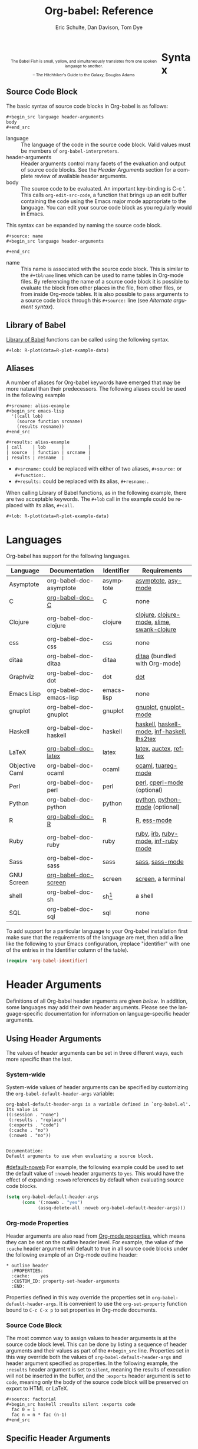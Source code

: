 #+OPTIONS:    H:3 num:nil toc:3 \n:nil @:t ::t |:t ^:{} -:t f:t *:t TeX:t LaTeX:t skip:nil d:(HIDE) tags:not-in-toc
#+STARTUP:    align fold nodlcheck hidestars oddeven lognotestate hideblocks
#+SEQ_TODO:   TODO(t) INPROGRESS(i) WAITING(w@) | DONE(d) CANCELED(c@)
#+TAGS:       Write(w) Update(u) Fix(f) Check(c) noexport(n)
#+TITLE:      Org-babel: Reference
#+AUTHOR:     Eric Schulte, Dan Davison, Tom Dye
#+EMAIL:      schulte.eric at gmail dot com, davison at stats dot ox dot ac dot uk, tsd at tsdye dot com
#+LANGUAGE:   en
#+STYLE:      <style type="text/css">#outline-container-syntax { clear:both; }</style>

#+begin_html
  <style type="text/css">
   <!--/*--><![CDATA[/*><!--*/
  #table-of-contents {
    max-width: 100%;
    margin: 0;
  }
    /*]]>*/-->
  </style>
#+end_html

#+BEGIN_HTML
  <div id="logo2" style="float: left; text-align: center; max-width:
                         400px; font-size: 8pt; margin: 1em;">
    <p>
      <img src="../../images/babel/babelfish.png"  alt="Babel Fish"/>
      <p>
        The Babel Fish is small, yellow, and simultaneously translates
        from one spoken language to another.
      </p> 
      <p> 
        &ndash; The Hitchhiker's Guide to the Galaxy, Douglas Adams
      </p>
    </p>
  </div>
#+END_HTML

* Syntax
  :PROPERTIES:
  :CUSTOM_ID: syntax
  :END:

** Source Code Block
The basic syntax of source code blocks in Org-babel is as follows:

: #+begin_src language header-arguments
: body
: #+end_src

- language :: The language of the code in the source code block. Valid
     values must be members of =org-babel-interpreters=.
- header-arguments :: Header arguments control many facets of the
     evaluation and output of source code blocks.  See the [[header-arguments][Header
     Arguments]] section for a complete review of available header
     arguments.
- body :: The source code to be evaluated.  An important key-binding
     is C-c '.  This calls =org-edit-src-code=, a function that brings
     up an edit buffer containing the code using the Emacs major mode
     appropriate to the language.  You can edit your source code block
     as you regularly would in Emacs.

This syntax can be expanded by naming the source code block.

: #+source: name
: #+begin_src language header-arguments
:   
: #+end_src

- name :: This name is associated with the source code block.  This is
     similar to the =#+tblname= lines which can be used to name tables
     in Org-mode files.  By referencing the name of a source code
     block it is possible to evaluate the block from other places in
     the file, from other files, or from inside Org-mode tables.  It
     is also possible to pass arguments to a source code block through
     this =#+source:= line (see [[alternate-argument-syntax][Alternate argument syntax]]).

** Library of Babel
[[file:library-of-babel.org][Library of Babel]] functions can be called using the following syntax.

: #+lob: R-plot(data=R-plot-example-data)

** Aliases
   A number of aliases for Org-babel keywords have emerged that may
   be more natural than their predecessors.  The following aliases
   could be used in the following example
   #+begin_example
     ,#+srcname: alias-example
     ,#+begin_src emacs-lisp 
       '((call lob)
         (source function srcname)
         (results resname))  
     ,#+end_src
     
     ,#+results: alias-example
     | call    | lob      |         |
     | source  | function | srcname |
     | results | resname  |         |
   #+end_example
     - =#+srcname:= could be replaced with either of two aliases,  =#+source:= or =#+function:=.
     - =#+results:= could be replaced with its alias, =#+resname:=.

   When calling Library of Babel functions, as in the following
   example, there are two acceptable keywords.  The =#+lob= call in
   the example could be replaced with its alias, =#+call=.
   #+begin_example
     ,#+lob: R-plot(data=R-plot-example-data)
   #+end_example

* Languages
  :PROPERTIES:
  :CUSTOM_ID: languages
  :END:
  
  Org-babel has support for the following languages.
  
  | Language       | Documentation            | Identifier | Requirements                                |
  |----------------+--------------------------+------------+---------------------------------------------|
  | Asymptote      | org-babel-doc-asymptote  | asymptote  | [[http://asymptote.sourceforge.net/][asymptote]], [[http://asymptote.sourceforge.net/doc/Editing-modes.html][asy-mode]]                         |
  | C              | [[file:languages/org-babel-doc-C.org][org-babel-doc-C]]          | C          | none                                        |
  | Clojure        | org-babel-doc-clojure    | clojure    | [[http://clojure.org/][clojure]], [[http://www.emacswiki.org/emacs/clojure-mode.el][clojure-mode]], [[http://common-lisp.net/project/slime/][slime]], [[http://clojure.codestuffs.com/][swank-clojure]] |
  | css            | org-babel-doc-css        | css        | none                                        |
  | ditaa          | org-babel-doc-ditaa      | ditaa      | [[http://ditaa.org/ditaa/][ditaa]] (bundled with Org-mode)               |
  | Graphviz       | org-babel-doc-dot        | dot        | [[http://www.graphviz.org/][dot]]                                         |
  | Emacs Lisp     | org-babel-doc-emacs-lisp | emacs-lisp | none                                        |
  | gnuplot        | org-babel-doc-gnuplot    | gnuplot    | [[http://www.gnuplot.info/][gnuplot]], [[http://cars9.uchicago.edu/~ravel/software/gnuplot-mode.html][gnuplot-mode]]                       |
  | Haskell        | org-babel-doc-haskell    | haskell    | [[http://www.haskell.org/][haskell]], [[http://projects.haskell.org/haskellmode-emacs/][haskell-mode]], [[http://www.haskell.org/haskellwiki/Haskell_mode_for_Emacs#inf-haskell.el:_the_best_thing_since_the_breadknife][inf-haskell]], [[http://people.cs.uu.nl/andres/lhs2tex/][lhs2tex]] |
  | LaTeX          | [[file:languages/org-babel-doc-LaTeX.org][org-babel-doc-latex]]      | latex      | [[http://www.latex-project.org/][latex]], [[http://www.gnu.org/software/auctex/][auctex]], [[http://www.gnu.org/software/auctex/reftex.html][reftex]]                       |
  | Objective Caml | org-babel-doc-ocaml      | ocaml      | [[http://caml.inria.fr/][ocaml]], [[http://www-rocq.inria.fr/~acohen/tuareg/][tuareg-mode]]                          |
  | Perl           | org-babel-doc-perl       | perl       | [[http://www.perl.org/][perl]], [[http://www.emacswiki.org/emacs/CPerlMode][cperl-mode]] (optional)                 |
  | Python         | org-babel-doc-python     | python     | [[http://www.python.org/][python]], [[https://launchpad.net/python-mode][python-mode]] (optional)              |
  | R              | [[file:languages/org-babel-doc-R.org][org-babel-doc-R]]          | R          | [[http://www.r-project.org/][R]], [[http://ess.r-project.org/][ess-mode]]                                 |
  | Ruby           | org-babel-doc-ruby       | ruby       | [[http://www.ruby-lang.org/][ruby]], [[http://www.ruby-lang.org/][irb]], [[http://github.com/eschulte/rinari/raw/master/util/ruby-mode.el][ruby-mode]], [[http://github.com/eschulte/rinari/raw/master/util/inf-ruby.el][inf-ruby mode]]         |
  | Sass           | org-babel-doc-sass       | sass       | [[http://sass-lang.com/][sass]], [[http://github.com/nex3/haml/blob/master/extra/sass-mode.el][sass-mode]]                             |
  | GNU Screen     | [[file:languages/org-babel-doc-screen.org][org-babel-doc-screen]]     | screen     | [[http://www.gnu.org/software/screen/][screen]], a terminal                          |
  | shell          | org-babel-doc-sh         | sh[fn:1]   | a shell                                     |
  | SQL            | org-babel-doc-sql        | sql        | none                                        |
  
  To add support for a particular language to your Org-babel
  installation first make sure that the requirements of the language
  are met, then add a line like the following to your Emacs
  configuration, (replace "identifier" with one of the
  entries in the Identifier column of the table).
  #+begin_src emacs-lisp 
    (require 'org-babel-identifier)
  #+end_src

* Header Arguments
    :PROPERTIES:
    :CUSTOM_ID: header-arguments
    :END:

Definitions of all Org-babel header arguments are given [[header-argument-specific-documentation][below]].  In
addition, some languages may add their own header arguments.  Please
see the language-specific documentation for information on
language-specific header arguments.

** Using Header Arguments

The values of header arguments can be set in three different ways,
each more specific than the last.

*** System-wide
    :PROPERTIES:
    :CUSTOM_ID: system-wide-header-argument
    :END:

 System-wide values of header arguments can be specified by
 customizing the =org-babel-default-header-args= variable:
 #+begin_example 
   org-babel-default-header-args is a variable defined in `org-babel.el'.
   Its value is 
   ((:session . "none")
    (:results . "replace")
    (:exports . "code")
    (:cache . "no")
    (:noweb . "no"))
   
   
   Documentation:
   Default arguments to use when evaluating a source block.
 #+end_example
 [[#default-noweb]]  
 For example, the following example could be used to set the default value
 of =:noweb= header arguments to =yes=.  This would have the effect of 
 expanding =:noweb= references by default when evaluating source code blocks.
 #+begin_src emacs-lisp :results silent :exports code
   (setq org-babel-default-header-args
         (cons '(:noweb . "yes")
               (assq-delete-all :noweb org-babel-default-header-args)))
 #+end_src

*** Org-mode Properties

 Header arguments are also read from [[http://orgmode.org/manual/Properties-and-Columns.html#Properties-and-Columns][Org-mode properties]], which
 means they can be set on the outline header level.  For example, the
 value of the =:cache= header argument will default to true in all
 source code blocks under the following example of an Org-mode outline header:
 #+begin_example 
   ,* outline header
     :PROPERTIES:
     :cache:    yes
     :CUSTOM_ID: property-set-header-arguments
     :END:
 #+end_example
 Properties defined in this way override the properties set in
 =org-babel-default-header-args=.  It is convenient to use the
 =org-set-property= function bound to =C-c C-x p= to set properties
 in Org-mode documents.

*** Source Code Block
    :PROPERTIES:
    :CUSTOM_ID: single-block-header-arguments
    :END:
 The most common way to assign values to header arguments is at the
 source code block level.  This can be done by listing a sequence of
 header arguments and their values as part of the =#+begin_src=
 line.  Properties set in this way override both the values of
 =org-babel-default-header-args= and header argument specified as
 properties.  In the following example, the
 =:results= header argument is set to =silent=, meaning the results
 of execution will not be inserted in the buffer, and the =:exports=
 header argument is set to =code=, meaning only the body of the
 source code block
 will be preserved on export to HTML or LaTeX.
 #+begin_example 
   ,#+source: factorial
   ,#+begin_src haskell :results silent :exports code
     fac 0 = 1
     fac n = n * fac (n-1)  
   ,#+end_src
 #+end_example

** Specific Header Arguments
    :PROPERTIES:
    :CUSTOM_ID: header-argument-specific-documentation
    :END:

*** =:var=
    :PROPERTIES:
    :CUSTOM_ID: header-argument-var
    :END:

    The =:var= header argument is used to pass arguments to
    source code blocks.  The specifics of how arguments are included
    in a source code block are language specific and are
    addressed in the language-specific documentation. However, the
    syntax used to specify arguments is the same across all
    languages.  The values passed to arguments can be or
    - literal values
    - values from org-mode tables
    - the results of other source code blocks

    These values can be indexed in a manner similar to arrays -- see
    [[var-argument-indexing][argument indexing]].

    The following syntax is used to pass arguments to source code
    blocks using the =:var= header argument.

    #+begin_example
      :var name=assign
    #+end_example

    where =assign= can take one of the following forms

    - literal value :: either a string ="string"= or a number =9=.
    - reference :: a table name:
         
         #+begin_example
           ,#+tblname: example-table
           | 1 |
           | 2 |
           | 3 |
           | 4 |
           
           ,#+source: table-length
           ,#+begin_src emacs-lisp :var table=example-table
             (length table)
           ,#+end_src
           
           ,#+results: table-length
           : 4
         #+end_example
         
         a source code block name, as assigned by =#+srcname:=,
         followed by parentheses:
         
         #+begin_example
           ,#+begin_src emacs-lisp :var length=table-length()
             (* 2 length)
           ,#+end_src
           
           ,#+results:
           : 8
         #+end_example
         
         In addition, an argument can be passed to the source code
         block referenced by =:var=.  The argument is passed within
         the parentheses following the source code block name:
         
         #+begin_example 
           ,#+source: double
           ,#+begin_src emacs-lisp :var input=8
             (* 2 input)
           ,#+end_src
           
           ,#+results: double
           : 16
           
           ,#+source: squared
           ,#+begin_src emacs-lisp :var input=double(input=1)
             (* input input)
           ,#+end_src
           
           ,#+results: squared
           : 4
         #+end_example

**** alternate argument syntax
     :PROPERTIES:
     :CUSTOM_ID: alternate-argument-syntax
     :END:
     
     It is also possible to specify arguments in a potentially more
     natural way using the =#+source:= line of a source code block.
     As in the following example arguments can be packed inside of
     parenthesis following the source name.
     #+begin_example 
       ,#+source: double(input=0)
       ,#+begin_src emacs-lisp
         (* 2 input)
       ,#+end_src
     #+end_example
     
**** indexable variable values
     :PROPERTIES:
     :CUSTOM_ID: var-argument-indexing
     :END:
     
     It is possible to assign a portion of a value to a
     variable in a source block.  The following example
     assigns the second and third rows of the table
     =example-table= to the variable =data=:
   
     #+begin_example
       :var data=example-table[1:2]
     #+end_example

     *Note:* ranges are indexed using the =:= operator.
     
     *Note:* indices are 0 based.

     The following example assigns the second column of the
     first row of =example-table= to =data=:
   
     #+begin_example
       :var data=example-table[0,1]
     #+end_example
   
     It is possible to index into the results of source code blocks
     as well as tables.  Any number of dimensions can be indexed.
     Dimensions are separated from one another by commas.  

     For more information on indexing behavior see the documentation
     for the =org-babel-ref-index-list= function -- provided below.
     
     #+begin_example 
       org-babel-ref-index-list is a Lisp function in `org-babel-ref.el'.
       
       (org-babel-ref-index-list INDEX LIS)
       
       Return the subset of LIS indexed by INDEX.  If INDEX is
       separated by ,s then each PORTION is assumed to index into the
       next deepest nesting or dimension.  A valid PORTION can consist
       of either an integer index, or two integers separated by a : in
       which case the entire range is returned.
     #+end_example

     *Note:* In Emacs, the documentation for any function or variable
     can be read using the =describe-function= (M-x describe
     function) and =describe-variable= (M-x describe variable)
     functions, respectively.

*** =:results=
    :PROPERTIES:
    :CUSTOM_ID: header-argument-results
    :END:

    There are three types of results header argument:
    - *collection* header arguments specify how the results should be collected from
       the source code block;
    - *type* header arguments specify what type of result the source code block
       will return -- which has implications for how they will be
       inserted into the Org-mode buffer; and
    - *handling* header arguments specify how the results of
       evaluating the source code block should be handled.

     *Note:* only one option from each type may be supplied per source code
       block.

**** collection
     The following options are mutually exclusive, and specify how the
     results should be collected from the source code block.

     - value :: This is the default.  The result is the value
                of the last statement in the source code block.
                This header argument places Org-babel in functional
                mode.  Note that in some languages, e.g., python,
                use of this result type requires that a =return=
                statement be included in the body of the source code
                block. E.g., =:results value=.
    - output :: The result is the collection of everything printed
                to stdout during the execution of the source code
                block.  This header argument places Org-babel in scripting
                mode.  E.g., =:results output=.

**** type
     The following options are mutually exclusive and specify what
     type of results the code block will return.  By default, results
     are inserted as either a *table* or *scalar* depending on their
     value.

     - table, vector :: The results should be interpreted as an Org-mode table.
                        If a single value is returned, Org-babel will convert it
                        into a table with one row and one column.  E.g., =:results
                        value table=.
     - scalar, verbatim :: The results should be interpreted
          literally -- meaning they will not be converted into a table.
          The results will be inserted into the Org-mode buffer as
          quoted text.  E.g., =:results value verbatim=.
     - file :: The results will be interpreted as the path to a file,
               and will be inserted into the Org-mode buffer as a file
               link.  E.g., =:results value file=.
     - raw, org :: The results are interpreted as raw Org-mode code and
                   are inserted directly into the buffer.  If the results look
                   like a table they will be aligned as such by Org-mode.
                   E.g., =:results value raw=.
     - html :: Results are assumed to be HTML and will be enclosed in
               a =begin_html= block.  E.g., =:results value html=.
     - latex :: Results assumed to be LaTeX and are enclosed in a
                =begin_latex= block.  E.g., =:results value latex=.
     - code :: Result are assumed to be parseable code and are
               enclosed in a code block.  E.g., =:results value code=.
     - pp :: The result is converted to pretty-printed code and is
             enclosed in a code block.  This option currently supports
             Emacs Lisp, python, and ruby.  E.g., =:results value pp=.

**** handling
     The following results options indicate what Org-babel should do
     with the results once they are collected.

     - silent :: The results will be echoed in the minibuffer but
                 will not be inserted into the Org-mode buffer.  E.g.,
                 =:results output silent=.
     - replace :: The default value.  The results will be inserted
                  into the Org-mode buffer.  E.g., =:results output
                  replace=.

*** =:exports=
    :PROPERTIES:
    :CUSTOM_ID: header-argument-exports
    :END:

    Specify what should be included in HTML or LaTeX exports of the
    Org-mode file.

    - code :: the default.  The body of code is included
              into the exported file.  E.g., =:exports code=.
    - results :: the result of evaluating the code is included in the
                  exported file. E.g., =:exports results=.
    - both :: both the code and results are included in the exported
               file. E.g., =:exports both=.
    - none :: nothing is included in the exported file.  E.g.,
               =:exports none=.

*** =:tangle=
    :PROPERTIES:
    :CUSTOM_ID: tangle-header-arguments
    :END: 

    Specify whether or not the source code block should be included
    in tangled extraction of source code files.

    - yes :: the source code block is exported to a source code file
             named after the basename (name w/o extension) of the
             Org-mode file.  E.g., =:tangle yes=.
    - no :: the default.  The source code block is not
          exported to a source code file.  E.g., =:tangle no=.
    - other :: Any other string passed to the =:tangle= header argument
                is interpreted as a file basename to which the block will
                be exported.  E.g., =:tangle basename=.

*** =:session=
    :PROPERTIES:
    :CUSTOM_ID: header-argument-session
    :END:

    Start a session for an interpreted language where state is
    preserved.  This applies particularly to the supported languages
    perl, python, R and ruby.

    By default, a session is not started.

    A string passed to the =:session= header argument will give the
    session a name.  This makes it possible to run concurrent
    sessions for each interpreted language.

    Results are handled somewhat differently if a session is invoked.


    |                   | non-session (default)    | =:session=                          |
    |-------------------+--------------------------+-------------------------------------|
    | =:results value=  | value of last expression | value of last expression            |
    | =:results output= | contents of stdout       | concatenation of interpreter output |
    


    *Note:*  With =:results value=, the result in both =:session= and
    non-session is returned to Org-mode as a table (a one- or
    two-dimensional vector of strings or numbers) when appropriate.

**** Non-session
***** =:results value=
      This is the default. Internally, the value is obtained by
      wrapping the code in a function definition in the external
      language, and evaluating that function. Therefore, code should be
      written as if it were the body of such a function. In particular,
      note that python does not automatically return a value from a
      function unless a =return= statement is present, and so a
      'return' statement will usually be required in python.

      This is the only one of the four evaluation contexts in which the
      code is automatically wrapped in a function definition.

***** =:results output=
      The code is passed to the interpreter as an external process, and
      the contents of the standard output stream are returned as
      text. (In certain languages this also contains the error output
      stream; this is an area for future work.)

**** =:session=
***** =:results value=
      The code is passed to the interpreter running as an interactive
      Emacs inferior process. The result returned is the result of the
      last evaluation performed by the interpreter. (This is obtained in
      a language-specific manner: the value of the variable =_= in
      python and ruby, and the value of =.Last.value= in R).

***** =:results output= 
       The code is passed to the interpreter running as an interactive
       Emacs inferior process. The result returned is the concatenation
       of the sequence of (text) output from the interactive
       interpreter. Notice that this is not necessarily the same as what
       would be sent to stdout if the same code were passed to a
       non-interactive interpreter running as an external process. For
       example, compare the following two blocks:

#+begin_src python :results output
       print "hello"
       2
       print "bye"
#+end_src

#+resname:
       : hello
       : bye

       In non-session mode, the '2' is not printed and does not appear.

#+begin_src python :results output :session
       print "hello"
       2
       print "bye"
#+end_src

#+resname:
       : hello
       : 2
       : bye

       But in =:session= mode, the interactive interpreter receives input '2'
       and prints out its value, '2'. (Indeed, the other print statements are
       unnecessary here).

*** =:noweb=
    :PROPERTIES:
    :CUSTOM_ID: header-argument-noweb
    :END:

    Controls the expansion of [[noweb-reference-syntax][noweb syntax]] references in a
    source code block.  This header argument can have one of two
    values: =yes= or =no=. 
    - =no= :: the default.  No [[noweb-reference-syntax][noweb syntax]] specific action is taken
         on evaluating source code blocks/  However, noweb references
         will still be expanded during tangling.
    - =yes= :: all [[noweb-reference-syntax][noweb syntax]] references in the body of the source
               code block will be expanded before the block is evaluated.

**** Noweb Prefix Lines

     Noweb insertions are now placed behind the line prefix of the
     =<<reference>>=.
     
     This behavior is illustrated in the following example.  Because
     the =<<example>>= noweb reference appears behind the SQL
     comment syntax, each line of the expanded noweb reference will
     be commented.  

     This source code block:
   
     #+begin_example 
       -- <<example>>
     #+end_example
     
   
     expands to:

     #+begin_example 
       -- this is the
       -- multi-line body of example
     #+end_example
   
     Note that noweb replacement text that does *not* contain any
     newlines will not be affected by this change, so it is still
     possible to use inline noweb references.
   
     Thanks to Sébastien Vauban for this idea.

*** =:cache=
    :PROPERTIES:
    :CUSTOM_ID: header-argument-cache
    :END:

    Controls the use of in-buffer caching of source code block
    results to avoid re-running unchanged source code blocks.  This
    header argument can have one of two values: =yes= or =no=.
    - =no= :: The default.  No caching takes place and the source
         code block will be run every time it is executed.
    - =yes= :: every time the source code block is run a sha1 hash of
         the code and arguments passed to the block will be
         generated.  This hash is packed into the =#+results:= line
         of the results and will be checked on subsequent executions
         of the source code block.  If the source code block has not
         changed since the last time it was evaluated, it will not be
         re-evaluated. 

* Noweb Reference Syntax
  :PROPERTIES:
  :CUSTOM_ID: noweb-reference-syntax
  :END:

  The [[http://www.cs.tufts.edu/~nr/noweb/][Noweb]] Literate Programming system allows named blocks of code to
  be referenced by using the familiar Noweb syntax:
  : <<code-block-name>>

  Noweb references are handled differently during evaluation and
  tangling. 

  When a document is tangled, Noweb references are replaced with the
  named source code block.  

  When a source code block is evaluated, the action depends upon the
  value of the =:noweb= header argument.  If =:noweb yes=, then a
  Noweb reference is expanded before evaluation.  If =:noweb no=,
  the default, then the reference is not expanded before
  evaluation.  

  *Note:* the default value, =:noweb no=, was chosen to ensure that
  Org-babel does not break correct code in a language, such as Ruby,
  where =<<arg>>= is a syntactically valid construct.  If =<<arg>>= is
  not syntactically valid in languages that you use, then please
  consider [[*System%20wide][setting the default value]].
  
  An example that uses the Noweb reference syntax is provided in the
  [[literate programming example]].

* Key Bindings & Useful Functions

  Org-babel re-binds many common Org-mode key sequences depending on
  the context.  When in a source-code block the following sequences
  are rebound
  | \C-c \C-c | [[function-org-babel-execute][org-babel-execute-src-block]]     |
  | \C-c \C-o | [[function-org-babel-open-src-block-result][org-babel-open-src-block-result]] |
  | \C-up     | [[function-org-babel-load-in-session][org-babel-load-in-session]]       |
  | \M-down   | [[function-org-babel-pop-to-session][org-babel-pop-to-session]]        |

  Org-babel also exposes a number of functions behind a the common
  org-babel-key-prefix of "\C-c \M-b".  These functions are as follows
  #+begin_src emacs-lisp :exports none
     (lambda (binding
       (list (format "\\C-c \\M-b %s"
                     (car binding))
             (format "[[function-%s][%s]]"
                     (cdr binding) (cdr binding))))
     org-babel-key-bindings)
  #+end_src
  | \C-c \M-b t | [[function-org-babel-tangle][org-babel-tangle]]                  |
  | \C-c \M-b T | [[function-org-babel-tangle-file][org-babel-tangle-file]]             |
  | \C-c \M-b e | [[function-org-babel-execute-src-block][org-babel-execute-src-block]]       |
  | \C-c \M-b s | [[function-org-babel-execute-subtree][org-babel-execute-subtree]]         |
  | \C-c \M-b b | [[function-org-babel-execute-buffer][org-babel-execute-buffer]]          |
  | \C-c \M-b h | [[function-org-babel-sha1-hash][org-babel-sha1-hash]]               |
  | \C-c \M-b g | [[function-org-babel-goto-named-source-block][org-babel-goto-named-source-block]] |
  | \C-c \M-b l | [[function-org-babel-lob-ingest][org-babel-lob-ingest]]              |

** Functions
*** org-babel-execute-src-block
    :PROPERTIES:
    :CUSTOM_ID: function-org-babel-execute-src-block
    :END:

#+begin_example 
  org-babel-execute-src-block is an interactive Lisp function in
  `org-babel.el'.
  
  (org-babel-execute-src-block &optional ARG INFO PARAMS)
  
  Execute the current source code block, and insert the results
  into the buffer.  Source code execution and the collection and
  formatting of results can be controlled through a variety of
  header arguments.
  
  Optionally supply a value for INFO in the form returned by
  `org-babel-get-src-block-info'.
  
  Optionally supply a value for PARAMS which will be merged with
  the header arguments specified at the front of the source code
  block.
#+end_example

*** org-babel-open-src-block-result
    :PROPERTIES:
    :CUSTOM_ID: function-org-babel-open-src-block-result
    :END:

#+begin_example 
  org-babel-open-src-block-result is an interactive Lisp function in
  `org-babel.el'.
  
  (org-babel-open-src-block-result &optional RE-RUN)
  
  If `point' is on a src block then open the results of the
  source code block, otherwise return nil.  With optional prefix
  argument RE-RUN the source-code block is evaluated even if
  results already exist.
#+end_example

*** org-babel-tangle
    :PROPERTIES:
    :CUSTOM_ID: function-org-babel-tangle
    :END:

#+begin_example 
  org-babel-tangle is an interactive Lisp function in
  `org-babel-tangle.el'.
  
  It is bound to C-c M-b t.
  
  (org-babel-tangle &optional TARGET-FILE LANG)
  
  Extract the bodies of all source code blocks from the current
  file into their own source-specific files.  Optional argument
  TARGET-FILE can be used to specify a default export file for all
  source blocks.  Optional argument LANG can be used to limit the
  exported source code blocks by language.
#+end_example

*** org-babel-execute-subtree
    :PROPERTIES:
    :CUSTOM_ID: function-org-babel-execute-subtree
    :END:

#+begin_example 
  org-babel-execute-subtree is an interactive Lisp function in
  `org-babel.el'.
  
  It is bound to C-c M-b s.
  
  (org-babel-execute-subtree &optional ARG)
  
  Replace EVAL snippets in the entire subtree.
#+end_example

*** org-babel-execute-buffer
    :PROPERTIES:
    :CUSTOM_ID: function-org-babel-execute-buffer
    :END:

#+begin_example 
  org-babel-execute-buffer is an interactive Lisp function in
  `org-babel.el'.
  
  It is bound to C-c M-b b.
  
  (org-babel-execute-buffer &optional ARG)
  
  Replace EVAL snippets in the entire buffer.
#+end_example

*** org-babel-sha1-hash
    :PROPERTIES:
    :CUSTOM_ID: function-org-babel-sha1-hash
    :END:

#+begin_example 
  org-babel-sha1-hash is an interactive Lisp function in `org-babel.el'.
  
  It is bound to C-c M-b h.
  
  (org-babel-sha1-hash &optional INFO)
  
  Not documented.
#+end_example

*** org-babel-goto-named-source-block
    :PROPERTIES:
    :CUSTOM_ID: function-org-babel-goto-named-source-block
    :END:

#+begin_example 
  org-babel-goto-named-source-block is an interactive Lisp function in
  `org-babel.el'.
  
  It is bound to C-c M-b g.
  
  (org-babel-goto-named-source-block &optional NAME)
  
  Go to a named source-code block.
#+end_example

*** org-babel-lob-ingest
    :PROPERTIES:
    :CUSTOM_ID: function-org-babel-lob-ingest
    :END:

#+begin_example 
  org-babel-lob-ingest is an interactive Lisp function in
  `org-babel-lob.el'.
  
  It is bound to C-c M-b l.
  
  (org-babel-lob-ingest &optional FILE)
  
  Add all source-blocks defined in FILE to `org-babel-library-of-babel'.
#+end_example

* Footnotes

[fn:1] The former use of the =shell= identifier is now deprecated.
